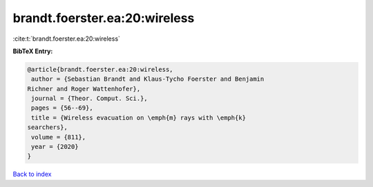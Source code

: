 brandt.foerster.ea:20:wireless
==============================

:cite:t:`brandt.foerster.ea:20:wireless`

**BibTeX Entry:**

.. code-block:: bibtex

   @article{brandt.foerster.ea:20:wireless,
    author = {Sebastian Brandt and Klaus-Tycho Foerster and Benjamin
   Richner and Roger Wattenhofer},
    journal = {Theor. Comput. Sci.},
    pages = {56--69},
    title = {Wireless evacuation on \emph{m} rays with \emph{k}
   searchers},
    volume = {811},
    year = {2020}
   }

`Back to index <../By-Cite-Keys.html>`__
